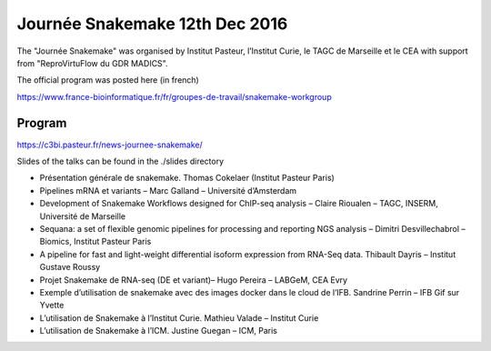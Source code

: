 Journée Snakemake 12th Dec 2016
===============================

The "Journée Snakemake" was organised by Institut Pasteur, l’Institut Curie, le TAGC de Marseille et le CEA with support from "ReproVirtuFlow du GDR MADICS". 

The official program was posted here (in french) 

https://www.france-bioinformatique.fr/fr/groupes-de-travail/snakemake-workgroup

Program
-------------

https://c3bi.pasteur.fr/news-journee-snakemake/

Slides of the talks can be found in the ./slides directory

- Présentation générale de snakemake. Thomas Cokelaer (Institut Pasteur Paris)
- Pipelines mRNA et variants – Marc Galland – Université d’Amsterdam
- Development of Snakemake Workflows designed for ChIP-seq analysis – Claire Rioualen – TAGC, INSERM, Université de Marseille
- Sequana: a set of flexible genomic pipelines for processing and reporting NGS analysis – Dimitri Desvillechabrol – Biomics, Institut Pasteur Paris
- A pipeline for fast and light-weight differential isoform expression from RNA-Seq data. Thibault Dayris – Institut Gustave Roussy
- Projet Snakemake de RNA-seq (DE et variant)– Hugo Pereira – LABGeM, CEA Evry
- Exemple d’utilisation de snakemake avec des images docker dans le cloud de l’IFB. Sandrine Perrin – IFB Gif sur Yvette
- L’utilisation de Snakemake à l’Institut Curie. Mathieu Valade – Institut Curie
- L’utilisation de Snakemake à l’ICM. Justine Guegan – ICM, Paris

.. cokelaer_slides: https://github.com/snakemake-days-fr/events/edit/master/2016_12_pasteur/slides/cokelaer_slides.pdf
